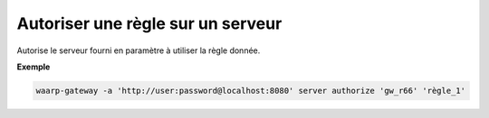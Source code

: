 ==================================
Autoriser une règle sur un serveur
==================================

.. program:: waarp-gateway server authorize

Autorise le serveur fourni en paramètre à utiliser la règle donnée.

**Exemple**

.. code-block:: shell

   waarp-gateway -a 'http://user:password@localhost:8080' server authorize 'gw_r66' 'règle_1'
